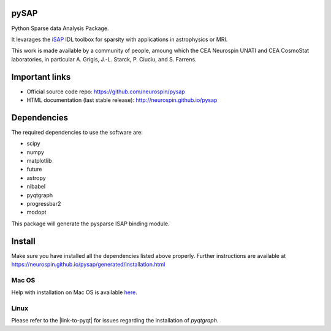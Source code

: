 
|Travis|_ |Coveralls|_ |Python27|_ |Python34|_ |Python35|_ |Python36|_ |PyPi|_

.. |Travis| image:: https://travis-ci.org/neurospin/pysap.svg?branch=master
.. _Travis: https://travis-ci.org/CEA-COSMIC/pysap

.. |Coveralls| image:: https://coveralls.io/repos/CEA-COSMIC/pysap/badge.svg?branch=master&service=github
.. _Coveralls: https://coveralls.io/github/CEA-COSMIC/pysap

.. |Python27| image:: https://img.shields.io/badge/python-2.7-blue.svg
.. _Python27: https://badge.fury.io/py/python-pySAP

.. |Python34| image:: https://img.shields.io/badge/python-3.4-blue.svg
.. _Python34: https://badge.fury.io/py/python-pySAP

.. |Python35| image:: https://img.shields.io/badge/python-3.5-blue.svg
.. _Python35: https://badge.fury.io/py/python-pySAP

.. |Python36| image:: https://img.shields.io/badge/python-3.6-blue.svg
.. _Python36: https://badge.fury.io/py/python-pySAP

.. |PyPi| image:: https://badge.fury.io/py/python-pySAP.svg
.. _PyPi: https://badge.fury.io/py/python-pySAP


pySAP
======

Python Sparse data Analysis Package.

It levarages the `iSAP <http://www.cosmostat.org/software/isap>`_ IDL toolbox
for sparsity with applications in astrophysics or MRI.

This work is made available by a community of people, amoung which the
CEA Neurospin UNATI and CEA CosmoStat laboratories, in particular A. Grigis,
J.-L. Starck, P. Ciuciu, and S. Farrens.


Important links
===============

- Official source code repo: https://github.com/neurospin/pysap
- HTML documentation (last stable release): http://neurospin.github.io/pysap


Dependencies
============

The required dependencies to use the software are:

* scipy
* numpy
* matplotlib
* future
* astropy
* nibabel
* pyqtgraph
* progressbar2
* modopt

This package will generate the pysparse ISAP binding module.


Install
=======

Make sure you have installed all the dependencies listed above properly.
Further instructions are available at
https://neurospin.github.io/pysap/generated/installation.html


Mac OS
------

Help with installation on Mac OS is available `here`_.

.. _here: ./doc/macos_install.rst

Linux
-----

Please refer to the |link-to-pyqt| for issues regarding the installation of
`pyqtgraph`. 

.. |link-to-pyqt| raw:: html

  <a href="http://www.pyqtgraph.org/"
  target="_blank">PyQtGraph homepage</a>
